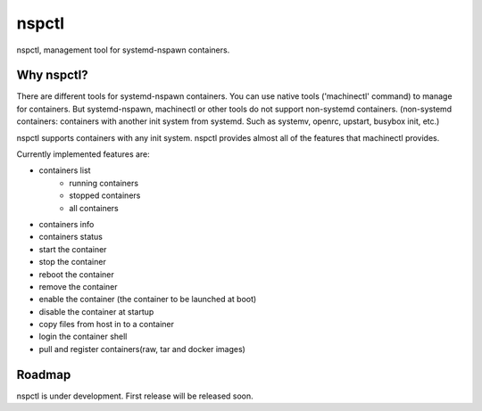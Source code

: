*******
nspctl
*******

nspctl, management tool for systemd-nspawn containers.


Why nspctl?
###########

There are different tools for systemd-nspawn containers. You can use native tools ('machinectl' command) to manage for containers.
But systemd-nspawn, machinectl or other tools do not support non-systemd containers.
(non-systemd containers: containers with another init system from systemd. Such as systemv, openrc, upstart, busybox init, etc.)

nspctl supports containers with any init system. nspctl provides almost all of the features that machinectl provides.

Currently implemented features are:

* containers list
    - running containers
    - stopped containers
    - all containers
* containers info
* containers status
* start the container
* stop the container
* reboot the container
* remove the container
* enable the container (the container to be launched at boot)
* disable the container at startup
* copy files from host in to a container
* login the container shell
* pull and register containers(raw, tar and docker images)


Roadmap
########

nspctl is under development. First release will be released soon.